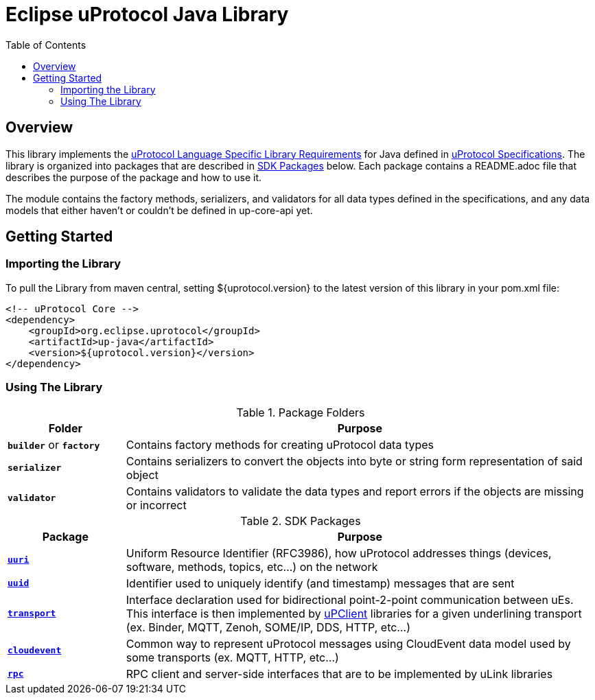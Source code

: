 = Eclipse uProtocol Java Library
:toc:

== Overview

This library implements the https://github.com/eclipse-uprotocol/uprotocol-spec/blob/main/languages.adoc[uProtocol Language Specific Library Requirements] for Java defined in https://github.com/eclipse-uprotocol/uprotocol-spec/tree/main[uProtocol Specifications]. The library is organized into packages that are described in <<sdk-packages>> below. Each package contains a README.adoc file that describes the purpose of the package and how to use it.

The module contains the factory methods, serializers, and validators for all data types defined in the specifications, and any data models that either haven't or couldn't be defined in up-core-api yet.

== Getting Started

=== Importing the Library
 
To pull the Library from maven central, setting ${uprotocol.version} to the latest version of this library in your pom.xml file:
[source]
----
<!-- uProtocol Core -->
<dependency>
    <groupId>org.eclipse.uprotocol</groupId>
    <artifactId>up-java</artifactId>
    <version>${uprotocol.version}</version>
</dependency>
----

=== Using The Library


.Package Folders
[#pkg-folders,width=100%,cols="20%,80%",options="header"]
|===

| Folder | Purpose

| `*builder*` or `*factory*`
| Contains factory methods for creating uProtocol data types

| `*serializer*`
| Contains serializers to convert the objects into byte or string form representation of said object

| `*validator*`
| Contains validators to validate the data types and report errors if the objects are missing or incorrect

|===


.SDK Packages
[#sdk-packages,width=100%,cols="20%,80%",options="header"]
|===

| Package | Purpose

| link:src/main/java/org/eclipse/uprotocol/uri/README.adoc[`*uuri*`]
| Uniform Resource Identifier (RFC3986), how uProtocol addresses things (devices, software, methods, topics, etc...) on the network


| link:src/main/java/org/eclipse/uprotocol/uuid/README.adoc[`*uuid*`] 
| Identifier used to uniquely identify (and timestamp) messages that are sent

| link:src/main/java/org/eclipse/uprotocol/transport/README.adoc[`*transport*`] 
| Interface declaration used for bidirectional point-2-point communication between uEs. This interface is then implemented by https://github.com/eclipse-uprotocol/uprotocol-spec/blob/main/upclient.adoc[uPClient] libraries for a given underlining transport (ex. Binder, MQTT, Zenoh, SOME/IP, DDS, HTTP, etc…​)

| link:src/main/java/org/eclipse/uprotocol/cloudevent/README.adoc[`*cloudevent*`] 
| Common way to represent uProtocol messages using CloudEvent data model used by some transports (ex. MQTT, HTTP, etc…​)

| link:src/main/java/org/eclipse/uprotocol/rpc/README.adoc[`*rpc*`] 
| RPC client and server-side interfaces that are to be implemented by uLink libraries

|===

